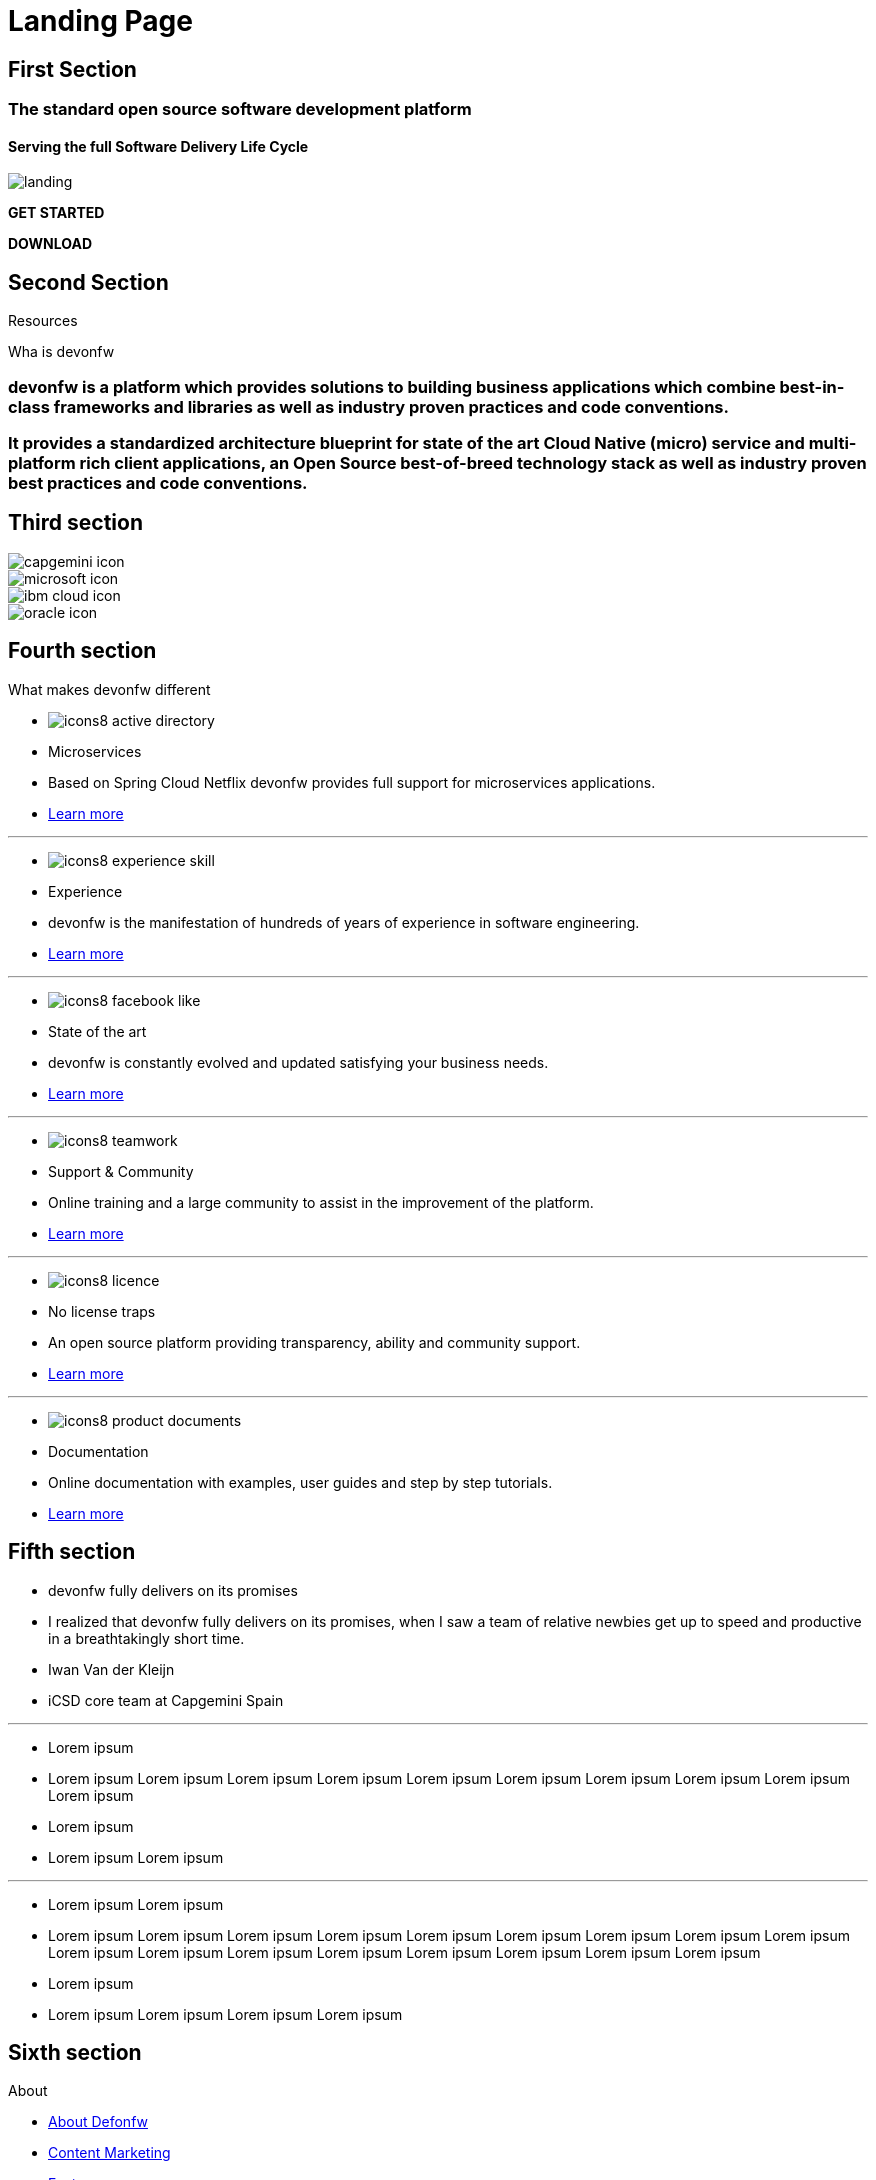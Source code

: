 :experimental:
= Landing Page


// FIRST SECTION
[.source.first-section]
== First Section

[.title-1]
=== The standard open source software development platform

[.title-2]
==== Serving the full Software Delivery Life Cycle

[.bg-image]
image::images/landing.png[]

[.start]
btn:[GET STARTED]
[.download]
btn:[DOWNLOAD]


// SECOND SECTION
[.source.second-section]
== Second Section

[.title-1]
Resources

[.title-2]
Wha is devonfw

[.text-1]
=== devonfw is a platform which provides solutions to building business applications which combine best-in-class frameworks and libraries as well as industry proven practices and code conventions.

[.text-2]
=== It provides a standardized architecture blueprint for state of the art Cloud Native (micro) service and multi-platform rich client applications, an Open Source best-of-breed technology stack as well as industry proven best practices and code conventions.


// THIRD SECTION
[.source.third-section]
== Third section

[.image-logo]
image::images/capgemini-icon.svg[]

[.image-logo]
image::images/microsoft-icon.svg[]

[.image-logo]
image::images/ibm-cloud-icon.svg[]

[.image-logo]
image::images/oracle-icon.svg[]


// FOURTH SECTION
[.source.fourth-section]
== Fourth section

[.title-1]
What makes devonfw different

[.card]
****
* image:images/icons8-active_directory.png[]
* Microservices
* Based on Spring Cloud Netflix devonfw provides full support for microservices applications.
* link:index.html[Learn more]
****

---

[.card]
****
* image:images/icons8-experience_skill.png[]
* Experience
* devonfw is the manifestation of hundreds of years of experience in software engineering.
* link:index.html[Learn more]
****

---

[.card]
****
* image:images/icons8-facebook_like.png[]
* State of the art
* devonfw is constantly evolved and updated satisfying your business needs.
* link:index.html[Learn more]
****

---

[.card]
****
* image:images/icons8-teamwork.png[]
* Support & Community
* Online training and a large community to assist in the improvement of the platform.
* link:index.html[Learn more]
****

---

[.card]
****
* image:images/icons8-licence.png[]
* No license traps
* An open source platform providing transparency, ability and community support.
* link:index.html[Learn more]
****

---

[.card]
****
* image:images/icons8-product_documents.png[]
* Documentation
* Online documentation with examples, user guides and step by step tutorials.
* link:index.html[Learn more]
****


// FIFTH SECTION
[.source.fifth-section]
== Fifth section

[.slide]
****
* devonfw fully delivers on its promises
* I realized that devonfw fully delivers on its promises, when I saw a team of relative newbies get up to speed and productive in a breathtakingly short time.
* Iwan Van der Kleijn
*  iCSD core team at Capgemini Spain
****

---

[.slide]
****
* Lorem ipsum
* Lorem ipsum Lorem ipsum Lorem ipsum Lorem ipsum Lorem ipsum Lorem ipsum Lorem ipsum Lorem ipsum Lorem ipsum Lorem ipsum 
* Lorem ipsum 
*  Lorem ipsum Lorem ipsum 
****

---

[.slide]
****
* Lorem ipsum Lorem ipsum 
* Lorem ipsum Lorem ipsum Lorem ipsum Lorem ipsum Lorem ipsum Lorem ipsum Lorem ipsum Lorem ipsum Lorem ipsum Lorem ipsum Lorem ipsum Lorem ipsum Lorem ipsum Lorem ipsum Lorem ipsum Lorem ipsum Lorem ipsum 
* Lorem ipsum 
*  Lorem ipsum Lorem ipsum Lorem ipsum Lorem ipsum 
****


// SIXTH SECTION
[.source.sixth-section]
== Sixth section

[.info-block]
.About
****
* link:index.html[About Defonfw]
* link:index.html[Content Marketing]
* link:index.html[Features]
* link:index.html[Customer References]
* link:index.html[Stack technology]
****

---

[.info-block]
.Explore
****
* link:index.html[Getting started]
* link:index.html[Architecture]
* link:index.html[Resources]
* link:index.html[Tutorials]
* link:index.html[Videos & Photos]
****

---

[.info-block]
.Docs
****
* link:index.html[User guide]
* link:index.html[Releases information]
* link:index.html[Tutorials & examples]
* link:index.html[Wiki]
* link:index.html[FAQ]
****

---

[.info-block]
.Community
****
* link:index.html[Events]
* link:index.html[News]
* link:index.html[Contributors]
* link:index.html[Yammer channel]
* link:index.html[Wiki]
****


// SEVENTH SECTION
[.source.seventh-section]
== Seventh section

[.footer]
****
* link:index.html[Terms]
* link:index.html[Privacy]
* link:index.html[License]
* link:index.html[Support]
****





